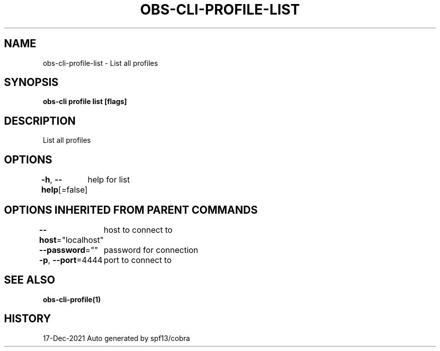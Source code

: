 .nh
.TH "OBS-CLI-PROFILE-LIST" "1" "Dec 2021" "Auto generated by muesli/obs-cli" ""

.SH NAME
.PP
obs-cli-profile-list - List all profiles


.SH SYNOPSIS
.PP
\fBobs-cli profile list [flags]\fP


.SH DESCRIPTION
.PP
List all profiles


.SH OPTIONS
.PP
\fB-h\fP, \fB--help\fP[=false]
	help for list


.SH OPTIONS INHERITED FROM PARENT COMMANDS
.PP
\fB--host\fP="localhost"
	host to connect to

.PP
\fB--password\fP=""
	password for connection

.PP
\fB-p\fP, \fB--port\fP=4444
	port to connect to


.SH SEE ALSO
.PP
\fBobs-cli-profile(1)\fP


.SH HISTORY
.PP
17-Dec-2021 Auto generated by spf13/cobra

